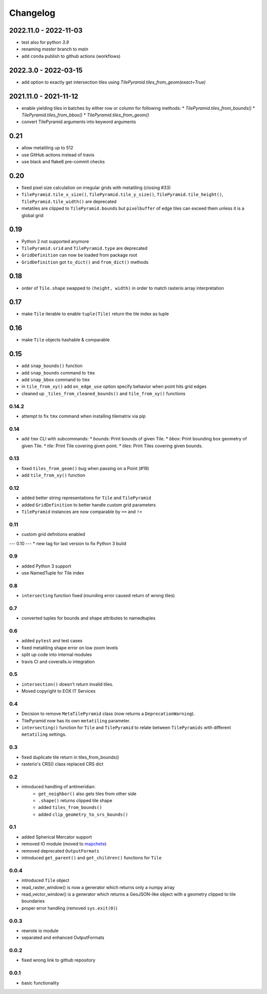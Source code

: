 #########
Changelog
#########

2022.11.0 - 2022-11-03
----------------------
* test also for python `3.9`
* renaming `master` branch to `main`
* add ``conda`` publish to github actions (workflows)

2022.3.0 - 2022-03-15
---------------------
* add option to exactly get intersection tiles using `TilePyramid.tiles_from_geom(exact=True)`


2021.11.0 - 2021-11-12
----------------------
* enable yielding tiles in batches by either row or column for following methods:
  * `TilePyramid.tiles_from_bounds()`
  * `TilePyramid.tiles_from_bbox()`
  * `TilePyramid.tiles_from_geom()`

* convert TilePyramid arguments into keyword arguments


0.21
----
* allow metatiling up to 512
* use GitHub actions instead of travis
* use black and flake8 pre-commit checks


0.20
----
* fixed pixel size calculation on irregular grids with metatiling (closing #33)
* ``TilePyramid.tile_x_size()``, ``TilePyramid.tile_y_size()``, ``TilePyramid.tile_height()``, ``TilePyramid.tile_width()`` are deprecated
* metatiles are clipped to ``TilePyramid.bounds`` but ``pixelbuffer`` of edge tiles can exceed them unless it is a global grid

0.19
----
* Python 2 not supported anymore
* ``TilePyramid.srid`` and ``TilePyramid.type``  are deprecated
* ``GridDefinition`` can now be loaded from package root
* ``GridDefinition`` got ``to_dict()`` and ``from_dict()`` methods


0.18
----
* order of ``Tile.shape`` swapped to ``(height, width)`` in order to match rasterio array interpretation

0.17
----
* make ``Tile`` iterable to enable ``tuple(Tile)`` return the tile index as tuple

0.16
----
* make ``Tile`` objects hashable & comparable

0.15
----
* add ``snap_bounds()`` function
* add ``snap_bounds`` command to ``tmx``
* add ``snap_bbox`` command to ``tmx``
* in ``tile_from_xy()`` add ``on_edge_use`` option specify behavior when point hits grid edges
* cleaned up ``_tiles_from_cleaned_bounds()`` and ``tile_from_xy()`` functions

------
0.14.2
------
* attempt to fix ``tmx`` command when installing tilematrix via pip

----
0.14
----
* add ``tmx`` CLI with subcommands:
  * `bounds`: Print bounds of given Tile.
  * `bbox`: Print bounding box geometry of given Tile.
  * `tile`: Print Tile covering given point.
  * `tiles`: Print Tiles covering given bounds.

----
0.13
----
* fixed ``tiles_from_geom()`` bug when passing on a Point (#19)
* add ``tile_from_xy()`` function

----
0.12
----
* added better string representations for ``Tile`` and ``TilePyramid``
* added ``GridDefinition`` to better handle custom grid parameters
* ``TilePyramid`` instances are now comparable by ``==`` and ``!=``

----
0.11
----
* custom grid defnitions enabled

---
0.10
---
* new tag for last version to fix Python 3 build

---
0.9
---
* added Python 3 support
* use NamedTuple for Tile index

---
0.8
---
* ``intersecting`` function fixed (rounding error caused return of wrong tiles)

---
0.7
---
* converted tuples for bounds and shape attributes to namedtuples

---
0.6
---
* added ``pytest`` and test cases
* fixed metatiling shape error on low zoom levels
* split up code into internal modules
* travis CI and coveralls.io integration

---
0.5
---
* ``intersection()`` doesn't return invalid tiles.
* Moved copyright to EOX IT Services

---
0.4
---
* Decision to remove ``MetaTilePyramid`` class (now returns a ``DeprecationWarning``).
* TilePyramid now has its own ``metatiling`` parameter.
* ``intersecting()`` function for ``Tile`` and ``TilePyramid`` to relate between ``TilePyramids`` with different ``metatiling`` settings.

---
0.3
---
* fixed duplicate tile return in tiles_from_bounds()
* rasterio's CRS() class replaced CRS dict

---
0.2
---
* introduced handling of antimeridian:
    * ``get_neighbor()`` also gets tiles from other side
    * ``.shape()`` returns clipped tile shape
    * added ``tiles_from_bounds()``
    * added ``clip_geometry_to_srs_bounds()``

---
0.1
---
* added Spherical Mercator support
* removed IO module (moved to `mapchete <https://github.com/ungarj/mapchete>`_)
* removed deprecated ``OutputFormats``
* introduced ``get_parent()`` and ``get_children()`` functions for ``Tile``

-----
0.0.4
-----
* introduced ``Tile`` object
* read_raster_window() is now a generator which returns only a numpy array
* read_vector_window() is a generator which returns a GeoJSON-like object with a geometry clipped to tile boundaries
* proper error handling (removed ``sys.exit(0)``)

-----
0.0.3
-----
* rewrote io module
* separated and enhanced OutputFormats

-----
0.0.2
-----
* fixed wrong link to github repository

-----
0.0.1
-----
* basic functionality
